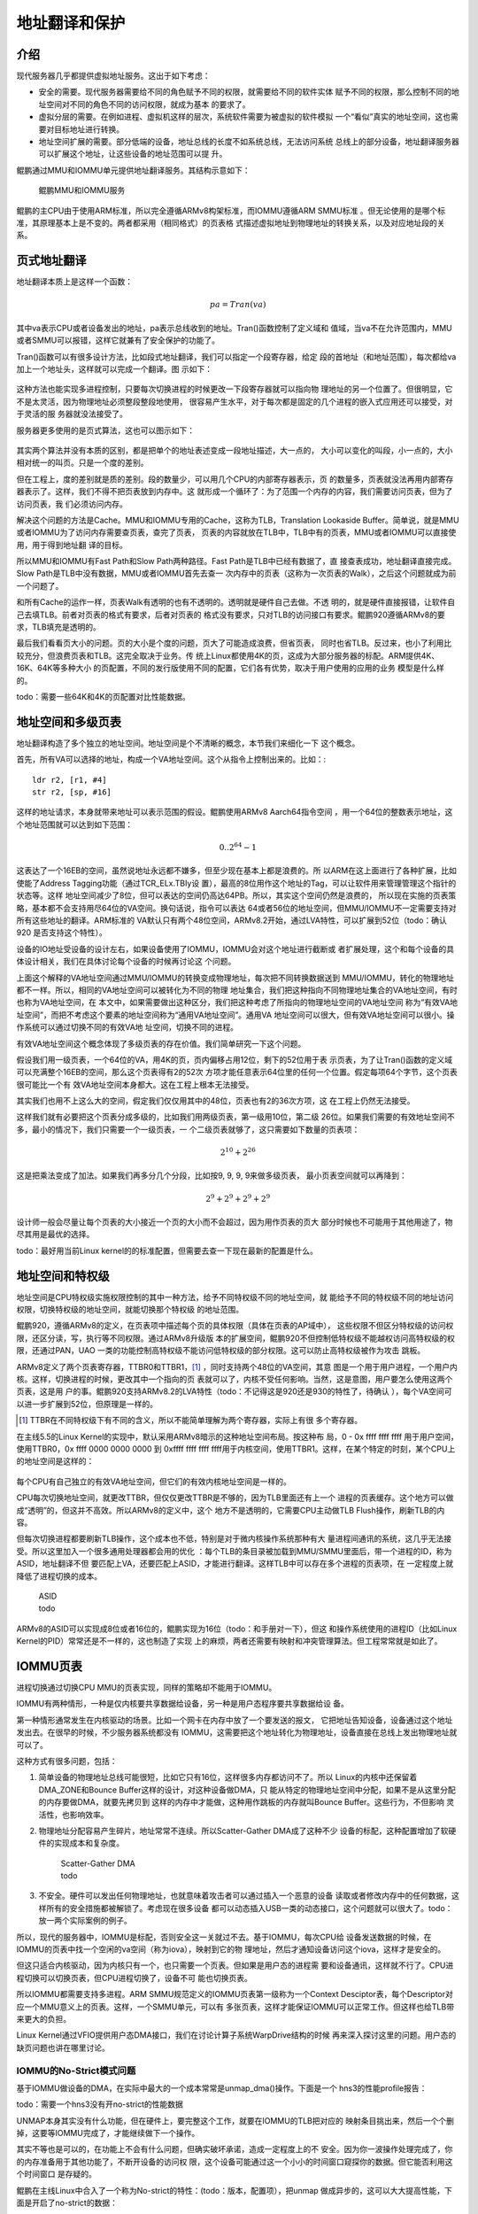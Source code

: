 .. Copyright by Kenneth Lee. All Right Reserved.

地址翻译和保护
==============

介绍
----
现代服务器几乎都提供虚拟地址服务。这出于如下考虑：

* 安全的需要。现代服务器需要给不同的角色赋予不同的权限，就需要给不同的软件实体
  赋予不同的权限，那么控制不同的地址空间对不同的角色不同的访问权限，就成为基本
  的要求了。

* 虚拟分层的需要。在例如进程、虚拟机这样的层次，系统软件需要为被虚拟的软件模拟
  一个“看似”真实的地址空间，这也需要对目标地址进行转换。

* 地址空间扩展的需要。部分低端的设备，地址总线的长度不如系统总线，无法访问系统
  总线上的部分设备，地址翻译服务器可以扩展这个地址，让这些设备的地址范围可以提
  升。

鲲鹏通过MMU和IOMMU单元提供地址翻译服务。其结构示意如下：

.. figure:: kunpeng_mmu_smmu.svg
        :alt: Kungpeng MMU & SMMU

        鲲鹏MMU和IOMMU服务

鲲鹏的主CPU由于使用ARM标准，所以完全遵循ARMv8构架标准，而IOMMU遵循ARM SMMU标准
。但无论使用的是哪个标准，其原理基本上是不变的。两者都采用（相同格式）的页表格
式描述虚拟地址到物理地址的转换关系，以及对应地址段的关系。

页式地址翻译
------------
地址翻译本质上是这样一个函数：

.. math::
        
        pa = Tran(va)

其中va表示CPU或者设备发出的地址，pa表示总线收到的地址。Tran()函数控制了定义域和
值域，当va不在允许范围内，MMU或者SMMU可以报错，这样它就兼有了安全保护的功能了。

Tran()函数可以有很多设计方法，比如段式地址翻译，我们可以指定一个段寄存器，给定
段的首地址（和地址范围），每次都给va加上一个地址头，这样就可以完成一个翻译。图
示如下：

        .. segment_address_translation.svg

这种方法也能实现多进程控制，只要每次切换进程的时候更改一下段寄存器就可以指向物
理地址的另一个位置了。但很明显，它不是太灵活，因为物理地址必须整段整段地使用，
很容易产生水平，对于每次都是固定的几个进程的嵌入式应用还可以接受，对于灵活的服
务器就没法接受了。

服务器更多使用的是页式算法，这也可以图示如下：

        .. page_address_translation.svg

其实两个算法并没有本质的区别，都是把单个的地址表述变成一段地址描述，大一点的，
大小可以变化的叫段，小一点的，大小相对统一的叫页。只是一个度的差别。

但在工程上，度的差别就是质的差别。段的数量少，可以用几个CPU的内部寄存器表示，页
的数量多，页表就没法再用内部寄存器表示了。这样，我们不得不把页表放到内存中。这
就形成一个循环了：为了范围一个内存的内容，我们需要访问页表，但为了访问页表，我
们必须访问内存。

解决这个问题的方法是Cache。MMU和IOMMU专用的Cache，这称为TLB，Translation
Lookaside Buffer。简单说，就是MMU或者IOMMU为了访问内存需要查页表，查完了页表，
页表的内容就放在TLB中，TLB中有的页表，MMU或者IOMMU可以直接使用，用于得到地址翻
译的目标。

所以MMU和IOMMU有Fast Path和Slow Path两种路径。Fast Path是TLB中已经有数据了，直
接查表成功，地址翻译直接完成。Slow Path是TLB中没有数据，MMU或者IOMMU首先去查一
次内存中的页表（这称为一次页表的Walk），之后这个问题就成为前一个问题了。

和所有Cache的运作一样，页表Walk有透明的也有不透明的。透明就是硬件自己去做。不透
明的，就是硬件直接报错，让软件自己去填TLB。前者对页表的格式有要求，后者对页表的
格式没有要求，只对TLB的访问接口有要求。鲲鹏920遵循ARMv8的要求，TLB填充是透明的。

最后我们看看页大小的问题。页的大小是个度的问题，页大了可能造成浪费，但省页表，
同时也省TLB。反过来，也小了利用比较充分，但浪费页表和TLB。这完全取决于业务。传
统上Linux都使用4K的页，这成为大部分服务器的标配。ARM提供4K、16K、64K等多种大小
的页配置，不同的发行版使用不同的配置，它们各有优势，取决于用户使用的应用的业务
模型是什么样的。

todo：需要一些64K和4K的页配置对比性能数据。


地址空间和多级页表
------------------
地址翻译构造了多个独立的地址空间。地址空间是个不清晰的概念，本节我们来细化一下
这个概念。

首先，所有VA可以选择的地址，构成一个VA地址空间。这个从指令上控制出来的。比如：::

        ldr r2, [r1, #4]
        str r2, [sp, #16]

这样的地址请求，本身就带来地址可以表示范围的假设。鲲鹏使用ARMv8 Aarch64指令空间
，用一个64位的整数表示地址，这个地址范围就可以达到如下范围：

        .. math::

                0 .. 2^{64}-1

这表达了一个16EB的空间，虽然说地址永远都不嫌多，但至少现在基本上都是浪费的。所
以ARM在这上面进行了各种扩展，比如使能了Address Tagging功能（通过TCR_ELx.TBIy设
置），最高的8位用作这个地址的Tag，可以让软件用来管理管理这个指针的状态等。这样
地址空间减少了8位，但可以表达的空间仍高达64PB。所以，其实这个空间仍然是浪费的，
所以现在实施的页表策略，基本都不会支持用尽64位的VA空间。换句话说，指令可以表达
64或者56位的地址空间，但MMU/IOMMU不一定需要支持对所有这些地址的翻译。ARM标准的
VA默认只有两个48位空间，ARMv8.2开始，通过LVA特性，可以扩展到52位（todo：确认920
是否支持这个特性）。

设备的IO地址受设备的设计左右，如果设备使用了IOMMU，IOMMU会对这个地址进行截断或
者扩展处理，这个和每个设备的具体设计相关，我们在具体讨论每个设备的时候再讨论这
个问题。

上面这个解释的VA地址空间通过MMU/IOMMU的转换变成物理地址，每次把不同转换数据送到
MMU/IOMMU，转化的物理地址都不一样。所以，相同的VA地址空间可以被转化为不同的物理
地址集合，我们把这种指向不同物理地址集合的VA地址空间，有时也称为VA地址空间，在
本文中，如果需要做出这种区分，我们把这种考虑了所指向的物理地址空间的VA地址空间
称为“有效VA地址空间”，而把不考虑这个要素的地址空间称为“通用VA地址空间”。通用VA
地址空间可以很大，但有效VA地址空间可以很小。操作系统可以通过切换不同的有效VA地
址空间，切换不同的进程。

有效VA地址空间这个概念体现了多级页表的存在价值。我们简单研究一下这个问题。

假设我们用一级页表，一个64位的VA，用4K的页，页内偏移占用12位，剩下的52位用于表
示页表，为了让Tran()函数的定义域可以充满整个16EB的空间，那么这个页表得有2的52次
方项才能任意表示64位里的任何一个位置。假定每项64个字节，这个页表很可能比一个有
效VA地址空间本身都大。这在工程上根本无法接受。

其实我们也用不上这么大的空间，假定我们仅仅用其中的48位，页表也有2的36次方项，这
在工程上仍然无法接受。

这样我们就有必要把这个页表分成多级的，比如我们用两级页表，第一级用10位，第二级
26位。如果我们需要的有效地址空间不多，最小的情况下，我们只需要一个一级页表，一
个二级页表就够了，这只需要如下数量的页表项：

        .. math::

                2^{10} + 2^{26}

这是把乘法变成了加法。如果我们再多分几个分段，比如按9, 9, 9, 9来做多级页表，
最小页表空间就可以再降到：

        .. math::

                2^9 + 2^9 + 2^9 + 2^9

设计师一般会尽量让每个页表的大小接近一个页的大小而不会超过，因为用作页表的页大
部分时候也不可能用于其他用途了，物尽其用是最优的选择。

todo：最好用当前Linux kernel的的标准配置，但需要去查一下现在最新的配置是什么。


地址空间和特权级
----------------
地址空间是CPU特权级实施权限控制的其中一种方法，给予不同特权级不同的地址空间，就
能给予不同的特权级不同的地址访问权限，切换特权级的地址空间，就能切换那个特权级
的地址范围。

鲲鹏920，遵循ARMv8的定义，在页表项中描述每个页的具体权限（具体在页表的AP域中），
这些权限不但区分特权级的访问权限，还区分读，写，执行等不同权限。通过ARMv8升级版
本的扩展空间，鲲鹏920不但控制低特权级不能越权访问高特权级的权限，还通过PAN，UAO
一类的功能控制高特权级不能访问低特权级的部分权限。这可以防止高特权级被作为攻击
跳板。

ARMv8定义了两个页表寄存器，TTBR0和TTBR1，[1]_ ，同时支持两个48位的VA空间，其意
图是一个用于用户进程，一个用户内核。这样，切换进程的时候，更改其中一个指向的页
表就可以了，内核不受任何影响。当然，这是意图，用户要怎么使用这两个页表，这是用
户的事。鲲鹏920支持ARMv8.2的LVA特性（todo：不记得这是920还是930的特性了，待确认
），每个VA空间可以进一步扩展到52位，但原理是一样的。

.. [1] TTBR在不同特权级下有不同的含义，所以不能简单理解为两个寄存器，实际上有很
       多个寄存器。

在主线5.5的Linux Kernel的实现中，默认采用ARMv8暗示的这种地址空间布局。按这种布
局，0 - 0x ffff ffff ffff 用于用户空间，使用TTBR0，0x ffff 0000 0000 0000 到
0xffff ffff ffff ffff用于内核空间，使用TTBR1。这样，在某个特定的时刻，某个CPU上
的地址空间是这样的：

.. figure:: linux_armv8_as.svg

每个CPU有自己独立的有效VA地址空间，但它们的有效内核地址空间是一样的。

CPU每次切换地址空间，就更改TTBR，但仅仅更改TTBR是不够的，因为TLB里面还有上一个
进程的页表缓存。这个地方可以做成“透明”的，但这并不高效。所以ARMv8的定义中，这个
地方不是透明的，它需要CPU主动做TLB Flush操作，刷新TLB的内容。

但每次切换进程都要刷新TLB操作，这个成本也不低，特别是对于微内核操作系统那种有大
量进程间通讯的系统，这几乎无法接受。所以这里加入一个很多通用处理器都会用的优化
：每个TLB的条目录被加载到MMU/SMMU里面后，带一个进程的ID，称为ASID，地址翻译不但
要匹配上VA，还要匹配上ASID，才能进行翻译。这样TLB中可以存在多个进程的页表项，在
一定程度上就降低了进程切换的成本。

        | ASID
        | todo

ARMv8的ASID可以实现成8位或者16位的，鲲鹏实现为16位（todo：和手册对一下），但这
和操作系统使用的进程ID（比如Linux Kernel的PID）常常还是不一样的，这也制造了实现
上的麻烦，两者还需要有映射和冲突管理算法。但工程常常就是如此了。

IOMMU页表
---------
进程切换通过切换CPU MMU的页表实现，同样的策略却不能用于IOMMU。

IOMMU有两种情形，一种是仅内核要共享数据给设备，另一种是用户态程序要共享数据给设
备。

第一种情形通常发生在内核驱动的场景。比如一个网卡在内存中放了一个要发送的报文，
它把地址告知设备，设备通过这个地址发出去。在很早的时候，不少服务器系统都没有
IOMMU，这需要把这个地址转化为物理地址，设备直接在总线上发出物理地址就可以了。

这种方式有很多问题，包括：

1. 简单设备的物理地址总线可能很短，比如它只有16位，这样很多内存都访问不了。所以
   Linux的内核中还保留着DMA_ZONE和Bounce Buffer这样的设计，对这种设备做DMA，只
   能从特定的物理地址空间中分配，如果不是从这里分配的内存要做DMA，就要先拷贝到
   这样的内存中才能做，这种用作跳板的内存就叫Bounce Buffer。这些行为，不但影响
   灵活性，也影响效率。

2. 物理地址分配容易产生碎片，地址常常不连续。所以Scatter-Gather DMA成了这种不少
   设备的标配，这种配置增加了软硬件的实现成本和复杂度。

        | Scatter-Gather DMA
        | todo

3. 不安全。硬件可以发出任何物理地址，也就意味着攻击者可以通过插入一个恶意的设备
   读取或者修改内存中的任何数据，这样所有的安全措施都被解锁了。考虑现在很多设备
   都可以动态插入USB一类的动态接口，这个问题就可以很大了。todo：放一两个实际案例的例子。

所以，现代的服务器中，IOMMU是标配，否则安全这一关就过不去。基于IOMMU，每次CPU给
设备发送数据的时候，在IOMMU的页表中找一个空闲的va空间（称为iova），映射到它的物
理地址，然后才通知设备访问这个iova，这样才是安全的。

但这只适合内核驱动，因为内核只有一个，也只需要一个页表。但如果是用户态的进程需
要和设备通讯，这样就不行了。CPU进程切换可以切换页表，但CPU进程切换了，设备不可
能也切换页表。

所以IOMMU都需要支持多进程。ARM SMMU规范定义的IOMMU页表第一级称为一个Context
Desciptor表，每个Descriptor对应一个MMU意义上的页表。这样，一个SMMU单元，可以有
多张页表，这样才能保证IOMMU可以正常工作。但这样也给TLB带来更大的负担。

Linux Kernel通过VFIO提供用户态DMA接口，我们在讨论计算子系统WarpDrive结构的时候
再来深入探讨这里的问题。用户态的缺页问题也讲在哪里讨论。

IOMMU的No-Strict模式问题
`````````````````````````
基于IOMMU做设备的DMA，在实际中最大的一个成本常常是unmap_dma()操作。下面是一个
hns3的性能profile报告：

todo：需要一个hns3没有开no-strict的性能数据

UNMAP本身其实没有什么功能，但在硬件上，要完整这个工作，就要在IOMMU的TLB把对应的
映射条目挑出来，然后一个个删掉，这要等IOMMU完成了，才能继续做下一个操作。

其实不等也是可以的，在功能上不会有什么问题，但确实破坏承诺，造成一定程度上的不
安全。因为你一波操作处理完成了，你的内存准备用于其他功能了，不断开设备的访问权
限，这个设备可能通过这一个小小的时间窗口窥探你的数据。但它能否利用这个时间窗口
是存疑的。

鲲鹏在主线Linux中合入了一个称为No-strict的特性：(todo：版本，配置项），把unmap
做成异步的，这可以大大提高性能，下面是开启了no-strict的数据：

todo：no-strict的数据

软件和硬件都在优化这里的性能，最终哪个会占上风，我们还不知道，这也是工程的特点。
WarpDrive改变整个应用模式，也能为解决这个问题提供帮助。

虚拟化和多Stage翻译
--------------------
到此为止，我们一直聚焦在讨论没有虚拟机的情形


